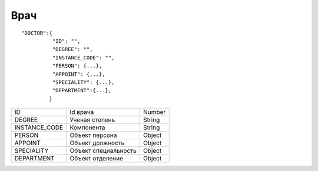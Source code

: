 Врач
=========================================

::

	"DOCTOR":{
	          "ID": "",
	          "DEGREE": "",
	          "INSTANCE_CODE": "",
	          "PERSON": {...},
	          "APPOINT": {...},
	          "SPECIALITY": {...},
	          "DEPARTMENT":{...},
	         }

.. table::

  +---------------+----------------------+--------+
  | ID            | Id врача             | Number |
  +---------------+----------------------+--------+
  | DEGREE        | Ученая степень       | String |
  +---------------+----------------------+--------+
  | INSTANCE_CODE | Компонента           | String |
  +---------------+----------------------+--------+
  | PERSON        | Объект персона       | Object |
  +---------------+----------------------+--------+
  | APPOINT       | Объект должность     | Object |
  +---------------+----------------------+--------+
  | SPECIALITY    | Объект специальность | Object |
  +---------------+----------------------+--------+
  | DEPARTMENT    | Объект отделение     | Object |
  +---------------+----------------------+--------+